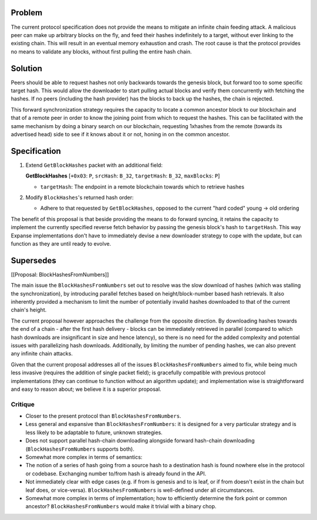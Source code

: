 Problem
=======

The current protocol specification does not provide the means to
mitigate an infinite chain feeding attack. A malicious peer can make up
arbitrary blocks on the fly, and feed their hashes indefinitely to a
target, without ever linking to the existing chain. This will result in
an eventual memory exhaustion and crash. The root cause is that the
protocol provides no means to validate any blocks, without first pulling
the entire hash chain.

Solution
========

Peers should be able to request hashes not only backwards towards the
genesis block, but forward too to some specific target hash. This would
allow the downloader to start pulling actual blocks and verify them
concurrently with fetching the hashes. If no peers (including the hash
provider) has the blocks to back up the hashes, the chain is rejected.

This forward synchronization strategy requires the capacity to locate a
common ancestor block to our blockchain and that of a remote peer in
order to know the joining point from which to request the hashes. This
can be facilitated with the same mechanism by doing a binary search on
our blockchain, requesting 1xhashes from the remote (towards its
advertised head) side to see if it knows about it or not, honing in on
the common ancestor.

Specification
=============

1. Extend ``GetBlockHashes`` packet with an additional field:

   **GetBlockHashes** [``+0x03``: ``P``, ``srcHash``: ``B_32``,
   ``targetHash``: ``B_32``, ``maxBlocks``: ``P``]

   -  ``targetHash``: The endpoint in a remote blockchain towards which
      to retrieve hashes

2. Modify ``BlockHashes``'s returned hash order:

   -  Adhere to that requested by ``GetBlockHashes``, opposed to the
      current "hard coded" young -> old ordering

The benefit of this proposal is that beside providing the means to do
forward syncing, it retains the capacity to implement the currently
specified reverse fetch behavior by passing the genesis block's hash to
``targetHash``. This way Expanse implementations don't have to
immediately devise a new downloader strategy to cope with the update,
but can function as they are until ready to evolve.

Supersedes
==========

[[Proposal: BlockHashesFromNumbers]]

The main issue the ``BlockHashesFromNumbers`` set out to resolve was the
slow download of hashes (which was stalling the synchronization), by
introducing parallel fetches based on height/block-number based hash
retrievals. It also inherently provided a mechanism to limit the number
of potentially invalid hashes downloaded to that of the current chain's
height.

The current proposal however approaches the challenge from the opposite
direction. By downloading hashes towards the end of a chain - after the
first hash delivery - blocks can be immediately retrieved in parallel
(compared to which hash downloads are insignificant in size and hence
latency), so there is no need for the added complexity and potential
issues with parallelizing hash downloads. Additionally, by limiting the
number of pending hashes, we can also prevent any infinite chain
attacks.

Given that the current proposal addresses all of the issues
``BlockHashesFromNumbers`` aimed to fix, while being much less invasive
(requires the addition of single packet field); is gracefully compatible
with previous protocol implementations (they can continue to function
without an algorithm update); and implementation wise is straightforward
and easy to reason about; we believe it is a superior proposal.

Critique
~~~~~~~~

-  Closer to the present protocol than ``BlockHashesFromNumbers``.
-  Less general and expansive than ``BlockHashesFromNumbers``: it is
   designed for a very particular strategy and is less likely to be
   adaptable to future, unknown strategies.
-  Does not support parallel hash-chain downloading alongside forward
   hash-chain downloading (``BlockHashesFromNumbers`` supports both).
-  Somewhat more complex in terms of semantics:
-  The notion of a series of hash going from a source hash to a
   destination hash is found nowhere else in the protocol or codebase.
   Exchanging number to/from hash is already found in the API.
-  Not immediately clear with edge cases (e.g. if from is genesis and to
   is leaf, or if from doesn't exist in the chain but leaf does, or
   vice-versa). ``BlockHashesFromNumbers`` is well-defined under all
   circumstances.
-  Somewhat more complex in terms of implementation; how to efficiently
   determine the fork point or common ancestor?
   ``BlockHashesFromNumbers`` would make it trivial with a binary chop.
